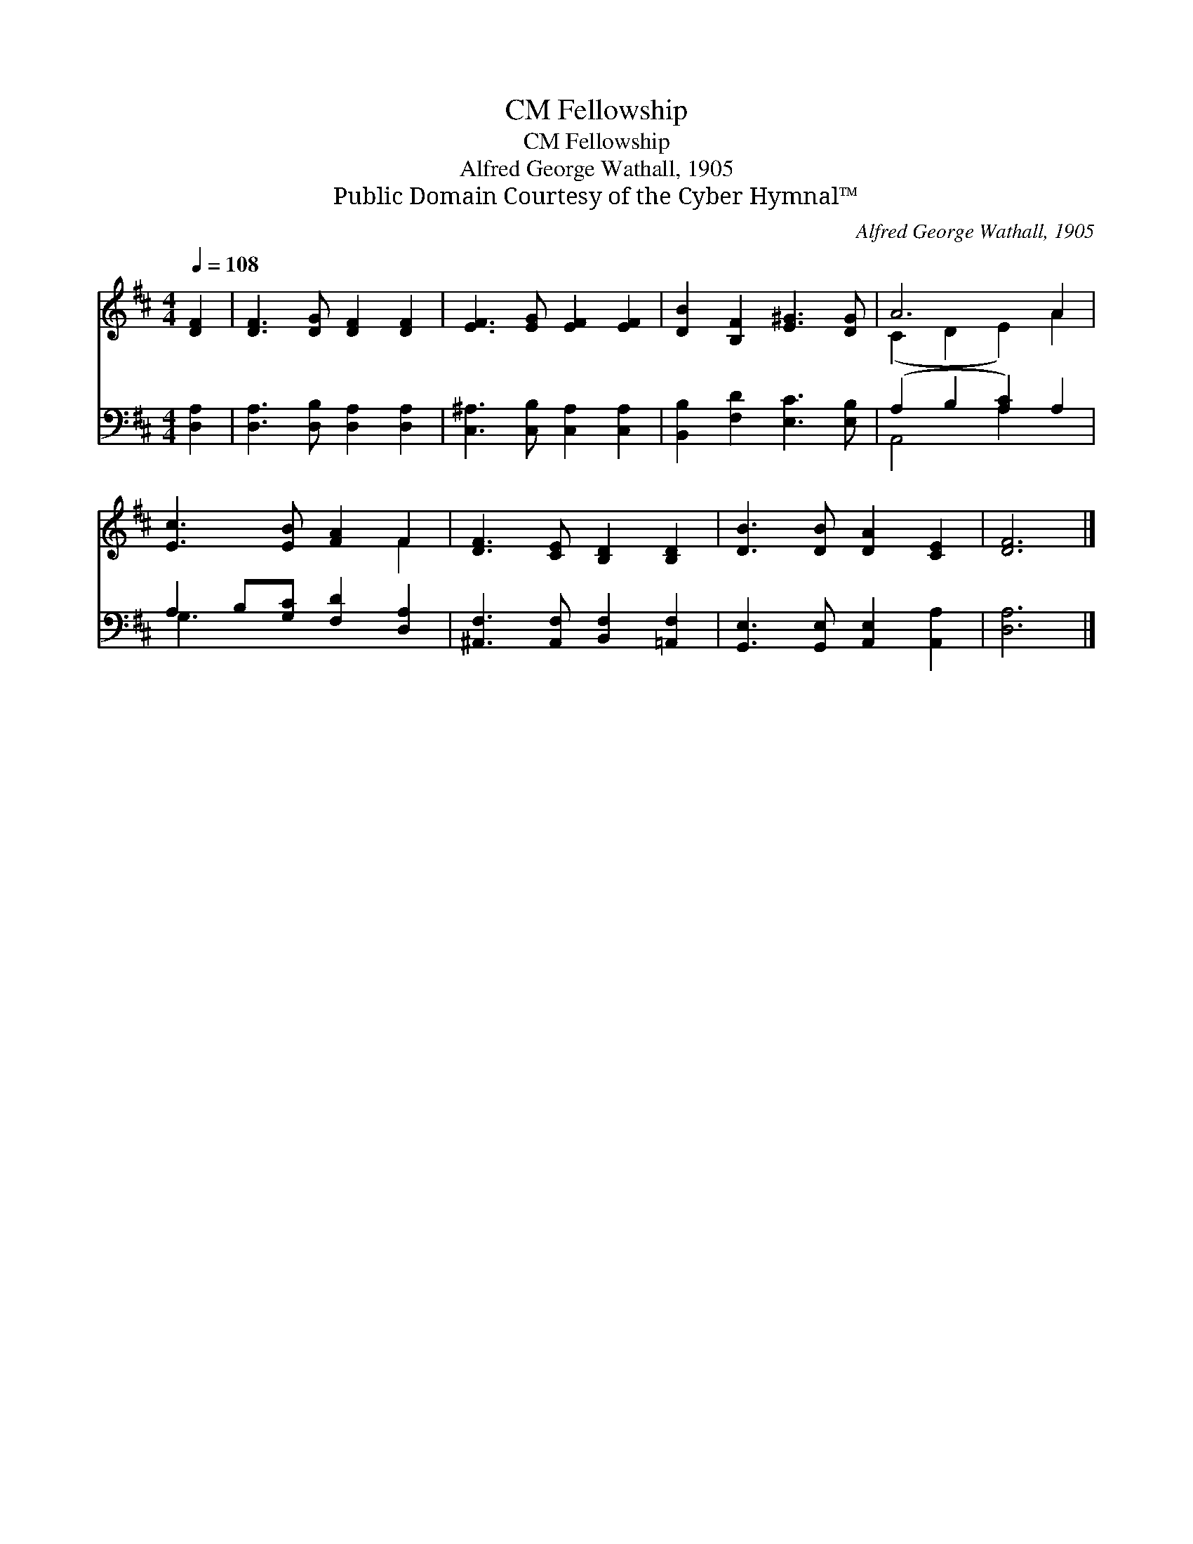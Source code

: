 X:1
T:Fellowship, CM
T:Fellowship, CM
T:Alfred George Wathall, 1905
T:Public Domain Courtesy of the Cyber Hymnal™
C:Alfred George Wathall, 1905
Z:Public Domain
Z:Courtesy of the Cyber Hymnal™
%%score ( 1 2 ) ( 3 4 )
L:1/8
Q:1/4=108
M:4/4
K:D
V:1 treble 
V:2 treble 
V:3 bass 
V:4 bass 
V:1
 [DF]2 | [DF]3 [DG] [DF]2 [DF]2 | [EF]3 [EG] [EF]2 [EF]2 | [DB]2 [B,F]2 [E^G]3 [DG] | A6 A2 | %5
 [Ec]3 [EB] [FA]2 F2 | [DF]3 [CE] [B,D]2 [B,D]2 | [DB]3 [DB] [DA]2 [CE]2 | [DF]6 |] %9
V:2
 x2 | x8 | x8 | x8 | (C2 D2 E2) A2 | x6 F2 | x8 | x8 | x6 |] %9
V:3
 [D,A,]2 | [D,A,]3 [D,B,] [D,A,]2 [D,A,]2 | [C,^A,]3 [C,B,] [C,A,]2 [C,A,]2 | %3
 [B,,B,]2 [F,D]2 [E,C]3 [E,B,] | (A,2 B,2 [A,C]2) A,2 | A,2 B,[G,C] [F,D]2 [D,A,]2 | %6
 [^A,,F,]3 [A,,F,] [B,,F,]2 [=A,,F,]2 | [G,,E,]3 [G,,E,] [A,,E,]2 [A,,A,]2 | [D,A,]6 |] %9
V:4
 x2 | x8 | x8 | x8 | A,,4 A,2 x2 | G,3 x5 | x8 | x8 | x6 |] %9

